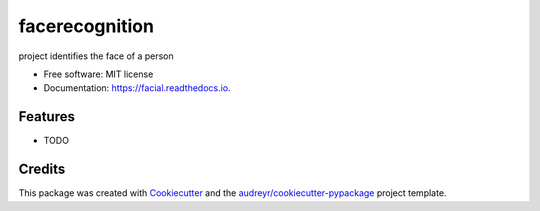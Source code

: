 ===============
facerecognition
===============


.. image:: https://img.shields.io/pypi/v/facial.svg
        :target: https://pypi.python.org/pypi/facial

.. image:: https://img.shields.io/travis/apar/facial.svg
        :target: https://travis-ci.com/apar/facial

.. image:: https://readthedocs.org/projects/facial/badge/?version=latest
        :target: https://facial.readthedocs.io/en/latest/?version=latest
        :alt: Documentation Status


.. image:: https://pyup.io/repos/github/apar/facial/shield.svg
     :target: https://pyup.io/repos/github/apar/facial/
     :alt: Updates



project identifies the face of a person


* Free software: MIT license
* Documentation: https://facial.readthedocs.io.


Features
--------

* TODO

Credits
-------

This package was created with Cookiecutter_ and the `audreyr/cookiecutter-pypackage`_ project template.

.. _Cookiecutter: https://github.com/audreyr/cookiecutter
.. _`audreyr/cookiecutter-pypackage`: https://github.com/audreyr/cookiecutter-pypackage
